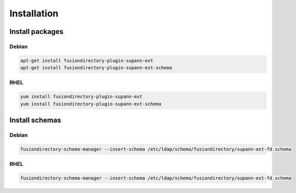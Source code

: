 Installation
============

Install packages
----------------

Debian
^^^^^^

.. code-block:: bash

   apt-get install fusiondirectory-plugin-supann-ext
   apt-get install fusiondirectory-plugin-supann-ext-schema

RHEL
^^^^

.. code-block:: bash

   yum install fusiondirectory-plugin-supann-ext
   yum install fusiondirectory-plugin-supann-ext-schema

Install schemas
---------------

Debian
^^^^^^

.. code-block:: bash

   fusiondirectory-schema-manager --insert-schema /etc/ldap/schema/fusiondirectory/supann-ext-fd.schema

RHEL
^^^^

.. code-block:: bash

    fusiondirectory-schema-manager --insert-schema /etc/ldap/schema/fusiondirectory/supann-ext-fd.schema